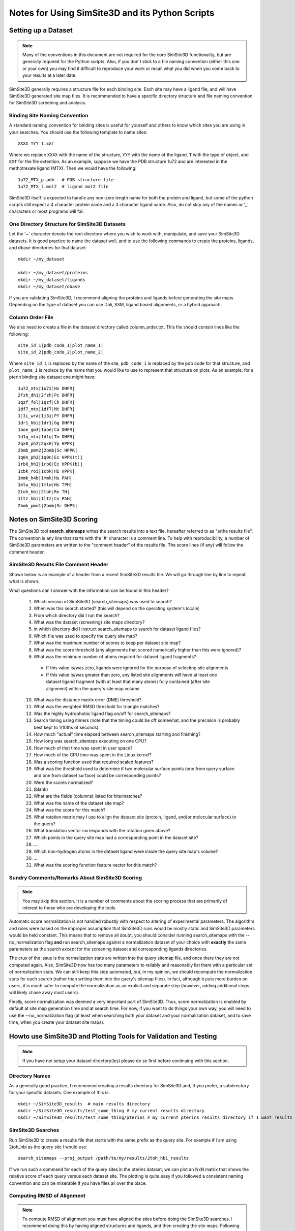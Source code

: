 .. _user_guide:

************************************************
Notes for Using SimSite3D and its Python Scripts
************************************************


.. _dataset_setup:

Setting up a Dataset
====================

.. note:: Many of the conventions in this document are not required for the core
          SimSite3D functionality, but are generally required for the Python
          scripts.  Also, if you don't stick to a file naming convention
          (either this one or your own) you may find it difficult to reproduce
          your work or recall what you did when you come back to your results
          at a later date.

SimSite3D generally requires a structure file for each binding site.
Each site may have a ligand file, and will have SimSite3D generated site map
files.  It is recommended to have a specific directory structure and file
naming convention for SimSite3D screening and analysis.

.. _structure_name_template:

Binding Site Naming Convention
------------------------------

A standard naming convention for binding sites is useful for yourself and
others to know which sites you are using in your searches.  You should use
the following template to name sites::

  XXXX_YYY_T.EXT

Where we replace ``XXXX`` with the name of the structure, ``YYY`` with the name
of the ligand, ``T`` with the type of object, and ``EXT`` for the file 
extention.  As an example, suppose we have the PDB structure 1u72 and are 
interested in the methotrexate ligand (MTX).  Then we would have the following::

  1u72_MTX_p.pdb   # PDB structure file
  1u72_MTX_l.mol2  # ligand mol2 file

SimSite3D itself is expected to handle any non-zero length name for both
the protein and ligand, but some of the python scripts still expect
a 4 character protein name and a 3 character ligand name.
Also, do not skip any of the names or '_' characters or most programs will
fail.

.. _directory_structure:

One Directory Structure for SimSite3D Datasets
----------------------------------------------

Let the '~' character denote the root directory where you wish to work with,
manipulate, and save your SimSite3D datasets.  It is good practice to name
the dataset well, and to use the following commands to create the 
proteins, ligands, and dbase directories for that dataset::

  mkdir ~/my_dataset

  mkdir ~/my_dataset/proteins
  mkdir ~/my_dataset/ligands
  mkdir ~/my_dataset/dbase

If you are validating SimSite3D, I recommend aligning the proteins and ligands
before generating the site maps.  Depending on the type of dataset you can use
Dali, SSM, ligand based alignments, or a hybrid approach.

.. _column_order_file:

Column Order File
-----------------

We also need to create a file in the dataset directory called column_order.txt.
This file should contain lines like the following::

  site_id_1|pdb_code_1|plot_name_1|
  site_id_2|pdb_code_2|plot_name_2|

Where ``site_id_i`` is replaced by the name of the site, ``pdb_code_i`` is 
replaced by the pdb code for that structure, and ``plot_name_i`` is replace by 
the name that you would like to use to represent that structure on plots.  
As an example, for a pterin binding site dataset one might have::

  1u72_mtx|1u72|Hs DHFR|
  2fzh_dh1|2fzh|Pc DHFR|
  1qzf_fol|1qzf|Ch DHFR|
  1df7_mtx|1df7|Mt DHFR|
  1j3i_wra|1j3i|Pf DHFR|
  1dr1_hbi|1dr1|Gg DHFR|
  1aoe_gw3|1aoe|Ca DHFR|
  1d1g_mtx|1d1g|Tm DHFR|
  2qx0_ph2|2qx0|Yp HPPK|
  2bmb_pmm2|2bmb|Sc HPPK|
  1q0n_ph2|1q0n|Ec HPPK(t)|
  1rb0_hh2|1rb0|Ec HPPK(b)|
  1cbk_roi|1cbk|Hi HPPK|
  1mmk_h4b|1mmk|Hs PAH|
  1mlw_hbi|1mlw|Hs TPH|
  2toh_hbi|2toh|Rn TH|
  1ltz_hbi|1ltz|Cv PAH|
  2bmb_pmm1|2bmb|Sc DHPS|

.. _simsite3d_scoring_notes:

Notes on SimSite3D Scoring
==========================

The SimSite3D tool **search_sitemaps** writes the search results into a text
file, hereafter referred to as "a/the results file".  
The convention is any line that starts with the '#' character is a comment 
line.  
To help with reproducibility, a number of SimSite3D parameters are written to 
the "comment header" of the results file.
The score lines (if any) will follow the comment header.

SimSite3D Results File Comment Header
-------------------------------------

Shown below is an example of a header from a recent SimSite3D results file.  
We will go through line by line to repeat what is shown.

.. code-block:: python
  :linenos:

  # Parameters for search_sitemaps (SimSite3D) 4.5-rc4 run
  # Local start time:                               Thu Dec 29 11:29:00 2011
  # Working directory (via getcwd()):               /Users/jvanvoorst/data/SimSite3D/results/baseline
  # Searchable sitemaps directory:                  /Users/jvanvoorst/data/SimSite3D/datasets/test/adenines/dbase
  # Corresponding ligands directory:                /Users/jvanvoorst/data/SimSite3D/datasets/test/adenines/ligands
  # Query (Model) Sitemap Name:                     /Users/jvanvoorst/data/SimSite3D/datasets/test/adenines/ade_pockets/1b38_atp_s.csv
  # Max number of scores to keep for each sitemap:  1
  # Score threshold:                                10
  # Minimum number of atoms required in a fragment: 0
  # Average distance metric error tolerance:        0.3
  # Average least squares error tolerance:          0.3
  # Highly hydrophobic query pocket:                Yes
  # SimSite3D timing statistics:
  #   Wall clock time:                              11.64 sec.
  #   CPU time:                                     11.63 sec.
  #   User time:                                    11.58 sec.
  #   Kernel time:                                  0.05 sec.
  # Scoring function terms were scaled:             No
  # Max dist between corresponding surface points:  1.5
  # SimSite3D alignments scores are not normalized
  #
  # Fields:
  # 1 ) Name of ligand fragment corresponding to the score record (line)
  # 2 ) Raw SimSite3D alignment score of target to query
  # 3 ) Rotation matrix to align target to query
  # 4 ) Translation vector to move target to query
  # 5 ) Match print of the query's sitemap points satisfied by sitemap points
  #     in the database hit
  # 6 ) Ligand fragment binary string:  1 or 0 in nth position implies that the
  #     nth mol2 ligand atom is or is not in the mol2 ligand fragment (resp.)
  # 7 ) scoring function terms/alignment features

What questions can I answer with the information can be found in this header?

  #. Which version of SimSite3D (search_sitemaps) was used to search?
  #. When was this search started? (this will depend on the operating system's
     locale)
  #. From which directory did I run the search?
  #. What was the dataset (screening) site maps directory?
  #. In which directory did I instruct search_sitemaps to search for dataset 
     ligand files?
  #. Which file was used to specify the query site map?
  #. What was the maximum number of scores to keep per dataset site map?
  #. What was the score threshold (any alignments that scored numerically 
     higher than this were ignored)?
  #. What was the minimum number of atoms required for dataset ligand 
     fragments?

    * If this value is/was zero, ligands were ignored for the purpose of
      selecting site alignments
    * If this value is/was greater than zero, any listed site alignments will 
      have at least one dataset ligand fragment (with at least that many atoms)
      fully contained (after site alignment) within the query's site map 
      volume

  10. What was the distance matrix error (DME) threshold?
  #. What was the weighted RMSD threshold for triangle matches?
  #. Was the highly hydrophobic ligand flag on/off for search_sitemaps?
  #. Search timing using itimers (note that the timing could be off somewhat,
     and the precision is probably best kept to 1/10ths of seconds).
  #. How much "actual" time elapsed between search_sitemaps starting and
     finishing?
  #. How long was search_sitemaps executing on one CPU?
  #. How much of that time was spent in user space?
  #. How much of the CPU time was spent in the Linux kernel?
  #. Was a scoring function used that required scaled features?
  #. What was the threshold used to determine if two molecular surface points
     (one from query surface and one from dataset surface) could be 
     corresponding points?
  #. Were the scores normalized?
  #. (blank)
  #. What are the fields (columns) listed for hits/matches?
  #. What was the name of the dataset site map?
  #. What was the score for this match?
  #. What rotation matrix may I use to align the dataset site (protein, ligand,
     and/or molecular surface) to the query?
  #. What translation vector corresponds with the rotation given above?
  #. Which points in the query site map had a corresponding point in the
     dataset site?
  #. ...
  #. Which non-hydrogen atoms in the dataset ligand were inside the query
     site map's volume?
  #. ...
  #. What was the scoring function feature vector for this match?

Sundry Comments/Remarks About SimSite3D Scoring
-----------------------------------------------

.. note:: You may skip this section.  It is a number of comments about the 
          scoring process that are primarily of interest to those who
          are developing the tools.

Automatic score normalization is not handled robustly with respect to 
altering of experimental parameters.  
The algorithm and rules were based on the improper assumption that SimSite3D
runs would be mostly static and SimSite3D parameters would be held constant.
This means that to remove all doubt, you should consider running 
search_sitemaps with the --no_normalization flag **and** run search_sitemaps
against a normalization dataset of your choice with **exactly** the same
parameters as the search *except* for the screening dataset and corresponding
ligands directories.

The crux of the issue is the normalization stats are written into the 
query sitemap file, and once there they are not computed again.  
Also, SimSite3D now has too many parameters to reliably and reasonably list 
them with a particular set of normalization stats.  
We can still keep this step automated, but, in my opinion, we should recompute 
the normalization stats for each search (rather than writing them into the 
query's sitemap files).
In fact, although it puts more burden on users, it is much safer to 
compute the normalization as an explicit and separate step (however, adding
additional steps will likely chase away most users).

Finally, score normalization was deemed a very important part of SimSite3D.
Thus, score normalization is enabled by default at site map generation time
and at search time.  
For now, if you want to do things your own way, you will need to
use the --no_normalization flag (at least when searching both your 
dataset and your normalization dataset, and to save time, when you 
create your dataset site maps).


.. _setup_simsite_and_plotting:

Howto use SimSite3D and Plotting Tools for Validation and Testing
==================================================================

.. note:: If you have not setup your dataset directory(ies) please do so first
          before continuing with this section.

Directory Names
---------------

As a generally good practice, I recommend creating a results directory for
SimSite3D and, if you prefer, a subdirectory for your specific datasets.  
One example of this is::

  mkdir ~/SimSite3D_results  # main results directory
  mkdir ~/SimSite3D_results/test_some_thing # my current results directory
  mkdir ~/SimSite3D_results/test_some_thing/pterins # my current pterins results directory if I want results segregated by dataset

SimSite3D Searches
------------------

Run SimSite3D to create a results file that starts with the same prefix as the
query site.  For example if I am using 2toh_hbi as the query site I would use::

  search_sitemaps --proj_output /path/to/my/results/2toh_hbi_results

If we run such a command for each of the query sites in the pterins dataset,
we can plot an NxN matrix that shows the relative score of each query 
versus each dataset site.  The plotting is quite easy if you followed 
a consistent naming convention and can be miserable if you have files
all over the place.

Computing RMSD of Alignment
---------------------------

.. note:: To compute RMSD of alignment you must have aligned the sites before
          doing the SimSite3D searches.  I recommend doing this by having 
          aligned structures and ligands, and then creating the site maps.
          Following such a pattern generally results in less work and issues
          of "was this aligned or not".

The general ideas and methods of "computing RMSD of site alignment" as was done 
for Jeff's dissertation is presented here (of course, you are not required
to use this method, but if you want to reproduce similar results, it is 
likely necessary). 
You will need to figure out how to best align your sites, and follow the 
following steps:

  #. Align the sites/proteins/ligands using whatever tool you like to some 
     reference 
     (Jeff used one "reference" structure for each dataset and aligned all
     others to that structure)
  #. Save the transformations -- you will wish you had later if you don't
  #. Align the proteins (and ligands if there are any used to generate sites)
  #. Generate the site maps
  #. Do a search
  #. Use a program to transform the pocket for each dataset site using the
     saved transformation (in the results .out) file
  #. Compute the RMSD of alignment as the RMSD of the transformed pocket with
     the coordinates its initial alignment to the reference




